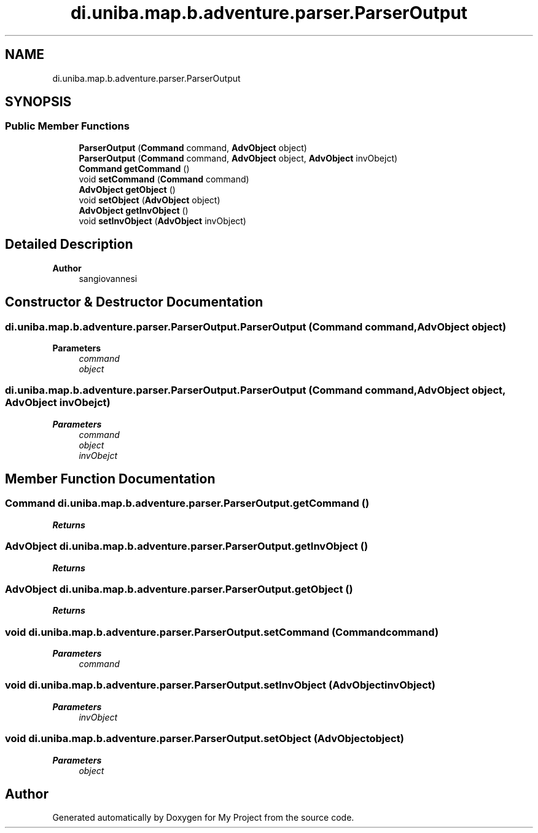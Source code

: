 .TH "di.uniba.map.b.adventure.parser.ParserOutput" 3 "My Project" \" -*- nroff -*-
.ad l
.nh
.SH NAME
di.uniba.map.b.adventure.parser.ParserOutput
.SH SYNOPSIS
.br
.PP
.SS "Public Member Functions"

.in +1c
.ti -1c
.RI "\fBParserOutput\fP (\fBCommand\fP command, \fBAdvObject\fP object)"
.br
.ti -1c
.RI "\fBParserOutput\fP (\fBCommand\fP command, \fBAdvObject\fP object, \fBAdvObject\fP invObejct)"
.br
.ti -1c
.RI "\fBCommand\fP \fBgetCommand\fP ()"
.br
.ti -1c
.RI "void \fBsetCommand\fP (\fBCommand\fP command)"
.br
.ti -1c
.RI "\fBAdvObject\fP \fBgetObject\fP ()"
.br
.ti -1c
.RI "void \fBsetObject\fP (\fBAdvObject\fP object)"
.br
.ti -1c
.RI "\fBAdvObject\fP \fBgetInvObject\fP ()"
.br
.ti -1c
.RI "void \fBsetInvObject\fP (\fBAdvObject\fP invObject)"
.br
.in -1c
.SH "Detailed Description"
.PP 

.PP
\fBAuthor\fP
.RS 4
sangiovannesi 
.RE
.PP

.SH "Constructor & Destructor Documentation"
.PP 
.SS "di\&.uniba\&.map\&.b\&.adventure\&.parser\&.ParserOutput\&.ParserOutput (\fBCommand\fP command, \fBAdvObject\fP object)"

.PP
\fBParameters\fP
.RS 4
\fIcommand\fP 
.br
\fIobject\fP 
.RE
.PP

.SS "di\&.uniba\&.map\&.b\&.adventure\&.parser\&.ParserOutput\&.ParserOutput (\fBCommand\fP command, \fBAdvObject\fP object, \fBAdvObject\fP invObejct)"

.PP
\fBParameters\fP
.RS 4
\fIcommand\fP 
.br
\fIobject\fP 
.br
\fIinvObejct\fP 
.RE
.PP

.SH "Member Function Documentation"
.PP 
.SS "\fBCommand\fP di\&.uniba\&.map\&.b\&.adventure\&.parser\&.ParserOutput\&.getCommand ()"

.PP
\fBReturns\fP
.RS 4

.RE
.PP

.SS "\fBAdvObject\fP di\&.uniba\&.map\&.b\&.adventure\&.parser\&.ParserOutput\&.getInvObject ()"

.PP
\fBReturns\fP
.RS 4

.RE
.PP

.SS "\fBAdvObject\fP di\&.uniba\&.map\&.b\&.adventure\&.parser\&.ParserOutput\&.getObject ()"

.PP
\fBReturns\fP
.RS 4

.RE
.PP

.SS "void di\&.uniba\&.map\&.b\&.adventure\&.parser\&.ParserOutput\&.setCommand (\fBCommand\fP command)"

.PP
\fBParameters\fP
.RS 4
\fIcommand\fP 
.RE
.PP

.SS "void di\&.uniba\&.map\&.b\&.adventure\&.parser\&.ParserOutput\&.setInvObject (\fBAdvObject\fP invObject)"

.PP
\fBParameters\fP
.RS 4
\fIinvObject\fP 
.RE
.PP

.SS "void di\&.uniba\&.map\&.b\&.adventure\&.parser\&.ParserOutput\&.setObject (\fBAdvObject\fP object)"

.PP
\fBParameters\fP
.RS 4
\fIobject\fP 
.RE
.PP


.SH "Author"
.PP 
Generated automatically by Doxygen for My Project from the source code\&.
